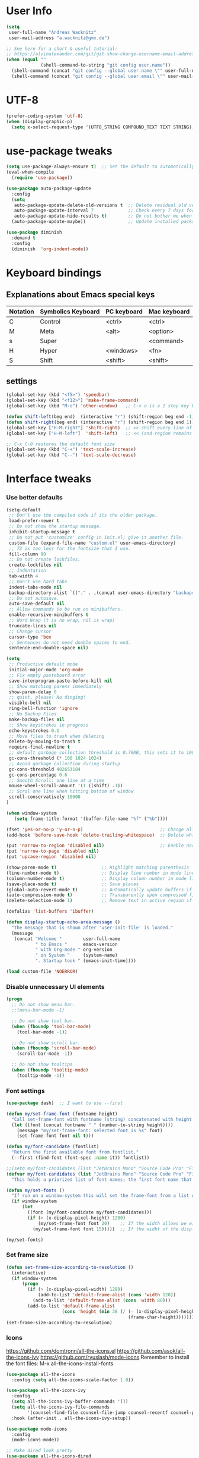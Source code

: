 * User Info
#+BEGIN_SRC emacs-lisp
(setq
 user-full-name "Andreas Wacknitz"
 user-mail-address "a.wacknitz@gmx.de")

;; See here for a short & useful tutorial:
;; https://alvinalexander.com/git/git-show-change-username-email-address
(when (equal ""
             (shell-command-to-string "git config user.name"))
  (shell-command (concat "git config --global user.name \"" user-full-name "\""))
  (shell-command (concat "git config --global user.email \"" user-mail-address "\"")))
#+END_SRC
* UTF-8
#+BEGIN_SRC emacs-lisp
(prefer-coding-system 'utf-8)
(when (display-graphic-p)
  (setq x-select-request-type '(UTF8_STRING COMPOUND_TEXT TEXT STRING)))
#+END_SRC
* use-package tweaks
#+BEGIN_SRC emacs-lisp
(setq use-package-always-ensure t)  ;; Set the default to automatically install packages if they are not availably yet.
(eval-when-compile
  (require 'use-package))

(use-package auto-package-update
  :config
  (setq
   auto-package-update-delete-old-versions t  ;; Delete residual old versions
   auto-package-update-interval 7             ;; Check every 7 days for updates
   auto-package-update-hide-results t)        ;; Do not bother me when updates have taken place
  (auto-package-update-maybe))                ;; Update installed packages at startup if there is an update pending

(use-package diminish
  :demand t
  :config
  (diminish  'org-indent-mode))
#+END_SRC
* Keyboard bindings
** Explanations about Emacs special keys
| Notation | Symbolics Keyboard | PC keyboard | Mac keyboard |
|----------+--------------------+-------------+--------------|
| C        | Control            | <ctrl>      | <ctrl>       |
| M        | Meta               | <alt>       | <option>     |
| s        | Super              |             | <command>    |
| H        | Hyper              | <windows>   | <fn>         |
| S        | Shift              | <shift>     | <shift>      |
** settings
#+BEGIN_SRC emacs-lisp
(global-set-key (kbd "<f5>") 'speedbar)
(global-set-key (kbd "<f12>") 'make-frame-command)
(global-set-key (kbd "M-o") 'other-window)   ;; C-x o is a 2 step key binding. `M-o' is much easier.

(defun shift-left(beg end)  (interactive "r") (shift-region beg end -1))
(defun shift-right(beg end) (interactive "r") (shift-region beg end 1))
(global-set-key ["H-M-right"] 'shift-right)  ;; >> shift every line of region
(global-set-key ["H-M-left"]  'shift-left)   ;; << (and region remains highlighted)

;; C-x C-0 restores the default font size
(global-set-key (kbd "C-+") 'text-scale-increase)
(global-set-key (kbd "C--") 'text-scale-decrease)
#+END_SRC
* Interface tweaks
*** Use better defaults
#+BEGIN_SRC emacs-lisp
(setq-default
 ;; Don't use the compiled code if its the older package.
 load-prefer-newer t
 ;; Do not show the startup message.
 inhibit-startup-message t
 ;; Do not put 'customize' config in init.el; give it another file.
 custom-file (expand-file-name "custom.el" user-emacs-directory)
 ;; 72 is too less for the fontsize that I use.
 fill-column 90
 ;; Do not create lockfiles.
 create-lockfiles nil
 ;; Indentation
 tab-width 4
 ;; Don't use hard tabs
 indent-tabs-mode nil
 backup-directory-alist `(("." . ,(concat user-emacs-directory "backups")))
 ;; Do not autosave.
 auto-save-default nil
 ;; Allow commands to be run on minibuffers.
 enable-recursive-minibuffers t
 ;; Word Wrap (t is no wrap, nil is wrap)
 truncate-lines nil
 ;; Change cursor
 cursor-type 'box
 ;; Sentences do not need double spaces to end.
 sentence-end-double-space nil)

(setq
 ;; Productive default mode
 initial-major-mode 'org-mode
 ;; Fix empty pasteboard error
 save-interprogram-paste-before-kill nil
 ;; Show matching parens immediately
 show-paren-delay 0
 ;; quiet, please! No dinging!
 visible-bell nil
 ring-bell-function 'ignore
 ;; No Backup Files
 make-backup-files nil
 ;; Show keystrokes in progress
 echo-keystrokes 0.1
 ;; Move files to trash when deleting
 delete-by-moving-to-trash t
 require-final-newline t
 ;; default garbage collection threshold is 0.76MB, this sets it to 100 MB
 gc-cons-threshold (* 100 1024 1024)
 ;; Avoid garbage collection during startup
 gc-cons-threshold 402653184
 gc-cons-percentage 0.6
 ;; Smooth Scroll: one line at a time
 mouse-wheel-scroll-amount '(1 ((shift) .1))
 ;; Scrol one line when hitting bottom of window
 scroll-conservatively 10000
)

(when window-system
   (setq frame-title-format '(buffer-file-name "%f" ("%b"))))

(fset 'yes-or-no-p 'y-or-n-p)                             ;; Change all yes/no questions to y/n type
(add-hook 'before-save-hook 'delete-trailing-whitespace)  ;; Delete whitespace just when a file is saved.

(put 'narrow-to-region 'disabled nil)                     ;; Enable narrowing commands.
(put 'narrow-to-page 'disabled nil)
(put 'upcase-region 'disabled nil)

(show-paren-mode t)                 ;; Highlight matching parenthesis
(line-number-mode t)                ;; Display line number in mode line
(column-number-mode t)              ;; Display column number in mode line
(save-place-mode t)                 ;; Save places
(global-auto-revert-mode t)         ;; Automatically update buffers if file content on the disk has changed
(auto-compression-mode t)           ;; Transparently open compressed files
(delete-selection-mode 1)           ;; Remove text in active region if inserting text

(defalias 'list-buffers 'ibuffer)

(defun display-startup-echo-area-message ()
  "The message that is shown after 'user-init-file' is loaded."
  (message
   (concat "Welcome "        user-full-name
           " to Emacs "      emacs-version
           " with Org-mode " org-version
           " on System "     (system-name)
           ". Startup took " (emacs-init-time))))

(load custom-file 'NOERROR)
#+END_SRC
*** Disable unnecessary UI elements
#+BEGIN_SRC emacs-lisp
(progn
  ;; Do not show menu bar.
  ;;(menu-bar-mode -1)

  ;; Do not show tool bar.
  (when (fboundp 'tool-bar-mode)
    (tool-bar-mode -1))

  ;; Do not show scroll bar.
  (when (fboundp 'scroll-bar-mode)
    (scroll-bar-mode -1))

  ;; Do not show tooltips
  (when (fboundp 'tooltip-mode)
    (tooltip-mode -1))
#+END_SRC
*** Font settings
#+BEGIN_SRC emacs-lisp
(use-package dash)  ;; I want to use --first

(defun my/set-frame-font (fontname height)
  "Call set-frame-font with fontname (string) concatenated with height (number)."
  (let ((font (concat fontname " " (number-to-string height))))
    (message "my/set-frame-font: selected font is %s" font)
    (set-frame-font font nil t)))

(defun my/font-candidate (fontlist)
  "Return the first available font from fontlist."
  (--first (find-font (font-spec :name it)) fontlist))

;;(setq my/font-candidates (list "JetBrains Mono" "Source Code Pro" "Fira Code" "Inconsolata" "Courier New"))
(defvar my/font-candidates (list "JetBrains Mono" "Source Code Pro" "Fira Code" "Inconsolata" "Courier New")
  "This holds a priorized list of font names; the first font name that is being found will be used as the frame-font. Make sure that at least one of these fonts is installed on the system.")

(defun my/set-fonts ()
  "If run on a window-system this will set the frame-font from a list of font names taken from my/font-candidated while considerung the display width."
  (if window-system
      (let
        ((font (my/font-candidate my/font-candidates)))
        (if (> (x-display-pixel-height) 1200)
            (my/set-frame-font font 20)    ;; If the width allows we will use a bigger font height.
          (my/set-frame-font font 15)))))  ;; If the widht of the display is too small we will use a mid-size font height.

(my/set-fonts)
#+END_SRC
*** Set frame size
#+BEGIN_SRC emacs-lisp
(defun set-frame-size-according-to-resolution ()
  (interactive)
  (if window-system
      (progn
        (if (> (x-display-pixel-width) 1280)
            (add-to-list 'default-frame-alist (cons 'width 120))
          (add-to-list 'default-frame-alist (cons 'width 80)))
        (add-to-list 'default-frame-alist
                     (cons 'height (min 38 (/ (- (x-display-pixel-height) 320)
                                              (frame-char-height))))))))
(set-frame-size-according-to-resolution)
#+END_SRC
*** Icons
    https://github.com/domtronn/all-the-icons.el
    https://github.com/asok/all-the-icons-ivy
    https://github.com/ryuslash/mode-icons
    Remember to install the font files:
    M-x all-the-icons-install-fonts
#+BEGIN_SRC emacs-lisp
(use-package all-the-icons
  :config (setq all-the-icons-scale-factor 1.0))

(use-package all-the-icons-ivy
  :config
  (setq all-the-icons-ivy-buffer-commands '())
  (setq all-the-icons-ivy-file-commands
        '(counsel-find-file counsel-file-jump counsel-recentf counsel-projectile-find-file counsel-projectile-find-dir))
  :hook (after-init . all-the-icons-ivy-setup))

(use-package mode-icons
  :config
  (mode-icons-mode))

;; Make dired look pretty
(use-package all-the-icons-dired
  :hook (dired-mode . all-the-icons-dired-mode))
#+END_SRC
*** Doom modeline
    https://github.com/seagle0128/doom-modeline
    Beispiel: https://github.com/guidoschmidt/emacs.d/blob/master/config/appearance/modeline.el
#+BEGIN_SRC emacs-lisp
(use-package doom-modeline
  :ensure t
  :config
  ;; Configure doom-modeline variables
  (setq find-file-visit-truename t)
  (setq doom-modeline-buffer-file-name-style 'truncate-upto-project)
  ;; If doom-modeline-icon is set to nil the modeline will have less height but there won't be cool icons.
  (setq doom-modeline-icon nil)
  (setq doom-modeline-lsp t)
  ;; How tall the mode-line should be. It's only respected in GUI.
  ;; If the actual char height is larger, it respects the actual height.
  (setq doom-modeline-height 22)
  ;; How wide the mode-line bar should be. It's only respected in GUI.
  (setq doom-modeline-bar-width 3)
  :hook
  (after-init . doom-modeline-mode))
#+END_SRC
*** pretty - base set of pretty symbols.
#+BEGIN_SRC emacs-lisp
(defvar base-prettify-symbols-alist '(("lambda" . ?λ)))

(defun my-lisp-prettify-symbols-hook ()
  "Set pretty symbols for lisp modes."
  (setq prettify-symbols-alist base-prettify-symbols-alist))

(defun my-python-prettify-symbols-hook ()
  "Set pretty symbols for python."
  (setq prettify-symbols-alist base-prettify-symbols-alist))

(defun my-js-prettify-symbols-hook ()
  "Set pretty symbols for JavaScript."
  (setq prettify-symbols-alist
        (append '(("function" . ?ƒ)) base-prettify-symbols-alist)))

(defun my-prettify-symbols-hook ()
  "Set pretty symbols for non-lisp programming modes."
  (setq prettify-symbols-alist
        (append '(("==" . ?≡)
                  ("!=" . ?≠)
                  ("<=" . ?≤)
                  (">=" . ?≥)
                  ("<-" . ?←)
                  ("->" . ?→)
                  ("<=" . ?⇐)
                  ("=>" . ?⇒))
                base-prettify-symbols-alist)))

;; Hook 'em up.
(add-hook 'emacs-lisp-mode-hook 'my-lisp-prettify-symbols-hook)
(add-hook 'web-mode-hook 'my-prettify-symbols-hook)
(add-hook 'js-mode-hook 'my-js-prettify-symbols-hook)
(add-hook 'python-mode-hook 'my-python-prettify-symbols-hook)
(add-hook 'prog-mode-hook 'my-prettify-symbols-hook)
#+END_SRC
*** rainbow-delimiters - parenthesis change color depending on depth
#+BEGIN_SRC emacs-lisp
(use-package rainbow-delimiters
  :defer t
  :init (add-hook 'prog-mode-hook 'rainbow-delimiters-mode))
#+END_SRC
*** rainbox-blocks - understand Clojure/Lisp code at a glance using block highlighting.
#+BEGIN_SRC emacs-lisp
(use-package rainbow-blocks
  :defer t
  :init (add-hook 'clojure-mode-hook 'rainbow-blocks-mode))
#+END_SRC
*** highlight-symbol
    Quickly highlight a symbol throughout the buffer and cycle through its locations.
#+BEGIN_SRC emacs-lisp
(use-package highlight-symbol
  :config
  (add-hook 'prog-mode-hook 'highlight-symbol-mode)
  (set-face-background 'highlight-symbol-face "#a45bad")
  (setq highlight-symbol-idle-delay 0.5)
  :bind (("M-n" . highlight-symbol-next)
         ("M-p" . highlight-symbol-prev)))
#+END_SRC
*** Parenthesis
#+BEGIN_SRC emacs-lisp
;; Automatic parenthesis
(use-package smartparens
  :diminish
  smartparens-mode
  :commands
  smartparens-strict-mode
  smartparens-mode
  sp-restrict-to-pairs-interactive
  sp-local-pair
  :config
  (require 'smartparens-config)
  (sp-use-smartparens-bindings)
  (sp-pair "(" ")" :wrap "C-(")
  (sp-pair "[" "]" :wrap "s-[")
  (sp-pair "{" "}" :wrap "C-{")
  (bind-key "s-<backspace>" 'sp-backward-kill-sexp smartparens-mode-map)
  (bind-key "s-<delete>" 'sp-kill-sexp smartparens-mode-map)
  (bind-key "s-<backspace>" 'sp-backward-kill-sexp smartparens-mode-map)
  (bind-key "s-<home>" 'sp-beginning-of-sexp smartparens-mode-map)
  (bind-key "s-<end>" 'sp-end-of-sexp smartparens-mode-map)
  (bind-key "s-<up>" 'sp-beginning-of-previous-sexp smartparens-mode-map)
  (bind-key "s-<down>" 'sp-next-sexp smartparens-mode-map)
  (bind-key "s-<left>" 'sp-backward-up-sexp smartparens-mode-map)
  (bind-key "s-<right>" 'sp-down-sexp smartparens-mode-map)
  :bind
  ("C-x j" . smartparens-mode))
#+END_SRC
*** OpenWith
#+BEGIN_SRC emacs-lisp
  (when (require 'openwith nil 'noerror)
    (setq openwith-associations
          (list
           (list (openwith-make-extension-regexp
                  '("mpg" "mpeg" "mp3" "mp4"
                    "avi" "wmv" "wav" "mov" "flv"
                    "ogm" "ogg" "mkv"))
                 "vlc"
                 '(file))
           (list (openwith-make-extension-regexp
                  '("xbm" "pbm" "pgm" "ppm" "pnm"
                    "png" "gif" "bmp" "tif" "jpeg" "jpg"))
                 "xee"
                 '(file))
           (list (openwith-make-extension-regexp
                  '("doc" "xls" "ppt" "odt" "ods" "odg" "odp"))
                 "libreoffice"
                 '(file))
           (list (openwith-make-extension-regexp
                  '("html"))
                 "firefox"
                 '(file))
           '("\\.lyx" "lyx" (file))
           '("\\.chm" "kchmviewer" (file))
           (list (openwith-make-extension-regexp
                  '("pdf" "ps" "ps.gz" "dvi"))
                 "emacs"
                 '(file))))
    (openwith-mode 1))
#+END_SRC
*** Highlight line on point
    #+BEGIN_SRC emacs-lisp
(global-hl-line-mode t))
    #+END_SRC
*** Wave light near the cursor
#+BEGIN_SRC emacs-lisp
(use-package beacon
  :diminish
  :config (setq beacon-color "#666600")
  :hook   ((org-mode text-mode) . beacon-mode))
#+END_SRC
*** Dimming unused Windows
#+BEGIN_SRC emacs-lisp
(use-package dimmer
  :config (dimmer-mode))
#+END_SRC
* Theming
*** material-theme
##+BEGIN_SRC emacs-lisp
(use-package material-theme
  :config (load-theme 'material t))
##+END_SRC
*** doom-themes
##+BEGIN_SRC emacs-lisp
(use-package doom-themes
  :config  (load-theme 'doom-dark+ t))
##+END_SRC
*** VSCode Dark
    https://github.com/ianpan870102/vscode-dark-emacs-theme
##+BEGIN_SRC emacs-lisp
(add-to-list 'custom-theme-load-path "~/.emacs.d/themes/")
;; or
;;(add-to-list 'custom-theme-load-path "~/.config/emacs/themes/")
(load-theme 'vscode-dark t)
##+END_SRC
*** VSCode Dark+
#+BEGIN_SRC emacs-lisp
(use-package vscode-dark-plus-theme
  :config
  (load-theme 'vscode-dark-plus t))
#+END_SRC
*** Twilight
    https://github.com/ianpan870102/twilight-emacs-theme
##+BEGIN_SRC emacs-lisp
(add-to-list 'custom-theme-load-path "~/.emacs.d/themes/")
(load-theme 'twilight t)
##+END_SRC
* General
*** winner-mode
    Alternative: https://github.com/wasamasa/eyebrowse
#+BEGIN_SRC emacs-lisp
(when (fboundp 'winner-mode)
  (winner-mode 1))
#+END_SRC
*** uniquify
uniquify overrides Emacs’ default mechanism for making buffer names unique (using suffixes like <2>, <3> etc.)
with a more sensible behaviour which use parts of the file names to make the buffer names distinguishable.

For instance, buffers visiting “/u/mernst/tmp/Makefile" and "/usr/projects/zaphod/Makefile” would be named
“Makefile|tmp” and “Makefile|zaphod”, respectively (instead of “Makefile” and “Makefile<2>”).
Other buffer name styles are also available.

uniquify is distributed with GnuEmacs.
#+BEGIN_SRC emacs-lisp
(use-package uniquify-files)
#+END_SRC
*** recentf
Recentf is a minor mode that builds a list of recently opened files. This list is is automatically saved
across sessions on exiting Emacs - you can then access this list through a command or the menu.
#+BEGIN_SRC emacs-lisp
(use-package recentf
  :config
  (setq recentf-max-saved-items 25
        recentf-max-menu-items 25
        recentf-save-file (concat user-emacs-directory ".recentf"))
  (recentf-mode t)
  :init
  (global-set-key (kbd "C-x C-r") 'recentf-open-files)
  )
#+END_SRC
*** Which Key
    Prompt the next possible key bindings after a short wait.
#+BEGIN_SRC emacs-lisp
(use-package which-key
  :diminish
  :config
  (which-key-mode t))
#+END_SRC
*** undo tree
    Allow tree-semantics for undo operations.
    Execute (undo-tree-visualize) then navigate along the tree to witness
    changes being made to your file live!
#+BEGIN_SRC emacs-lisp
(use-package undo-tree
  :diminish                       ;; Don't show an icon in the modeline
  :config
  ;; Always have it on:
  (global-undo-tree-mode)
  ;; Each node in the undo tree should have a timestamp:
  (setq undo-tree-visualizer-timestamps t)
  ;; Show a diff window displaying changes between undo nodes:
  (setq undo-tree-visualizer-diff t))
#+END_SRC
*** esup
    Emacs Start Up Profiler (esup) benchmarks Emacs startup time without leaving Emacs.
    https://github.com/jschaf/esup
#+BEGIN_SRC emacs-lisp
(use-package esup)
#+END_SRC
*** Dashboard
    https://github.com/emacs-dashboard/emacs-dashboard
#+BEGIN_SRC emacs-lisp
(use-package dashboard
  :config
  (dashboard-setup-startup-hook)
  :init
  (setq dashboard-banner-logo-title "Welcome to Emacs Dashboard")
  ;; Set the banner
  (setq dashboard-startup-banner 'logo))
;; Value can be
;; 'official which displays the official emacs logo
;; 'logo which displays an alternative emacs logo
;; 1, 2 or 3 which displays one of the text banners
;; "path/to/your/image.png" which displays whatever image you would prefer

;; Content is not centered by default. To center, set
;;(setq dashboard-center-content t)

;; To disable shortcut "jump" indicators for each section, set
;;(setq dashboard-show-shortcuts nil)
#+END_SRC
*** Tramp
TRAMP is a package providing an abstraction layer that can be used for accessing remote files on different machines.
I say "abstraction layer" because it's not just a simple library for reading and writing files,
it hooks into Emacs at a low enough level that other packages need not be aware of it in order to use it.

TRAMP stands for Transparent Remote (file) Access, Multiple Protocol
#+BEGIN_SRC emacs-lisp
(use-package tramp
  :defer 5
  :config
  (with-eval-after-load 'tramp-cache
    (setq tramp-persistency-file-name "~/.emacs.d/tramp"))
  (setq
   tramp-default-user-alist '(("\\`su\\(do\\)?\\'" nil "root"))
   tramp-adb-program "adb"
   ;; Default connection method for TRAMP - remote files plugin
   tramp-default-method "ssh"
   ;; use the settings in ~/.ssh/config instead of Tramp's
   tramp-use-ssh-controlmaster-options nil
   ;; don't generate backups for remote files opened as root (security hazzard)
   backup-enable-predicate
   (lambda (name)
     (and (normal-backup-enable-predicate name)
          (not (let ((method (file-remote-p name 'method)))
                 (when (stringp method)
                   (member method '("su" "sudo")))))))))
#+END_SRC
*** Paradox Package Manager
    https://github.com/Malabarba/paradox
#+BEGIN_SRC emacs-lisp
(use-package paradox
  :config
  (setq paradox-execute-asynchronously t)
  (setq paradox-automatically-star t)
  (paradox-enable))
#+END_SRC
*** hideshow
#+BEGIN_SRC emacs-lisp
(use-package hideshow
  :hook ((prog-mode . hs-minor-mode)))

(defun toggle-fold ()
  (interactive)
  (save-excursion
    (end-of-line)
    (hs-toggle-hiding)))
#+END_SRC
*** Ivy, Counsel, Swiper and Avy
    https://github.com/abo-abo/swiper
    Ivy, a generic completion mechanism for Emacs.
    Counsel, a collection of Ivy-enhanced versions of common Emacs commands.
    Swiper, an Ivy-enhanced alternative to isearch.
#+BEGIN_SRC emacs-lisp
(use-package ivy)

(use-package swiper
  :diminish
  :bind
  (("C-r" . swiper)
   ("C-c C-r" . ivy-resume)
   ("C-c h m" . woman)
   ("C-x b" . ivy-switch-buffer)
   ("C-c u" . swiper-all))
  :config
  (ivy-mode 1)
  (setq ivy-use-virtual-buffers t))

(use-package counsel
  :diminish
  :commands (counsel-mode)
  :bind
  (("C-s" . counsel-grep-or-swiper)
   ("M-x" . counsel-M-x)
   ("C-x C-f" . counsel-find-file)
   ("C-h f" . counsel-describe-function)
   ("C-h v" . counsel-describe-variable)
   ("C-h i" . counsel-info-lookup-symbol)
   ("C-h l" . counsel-find-library)
   ("C-h u" . counsel-unicode-char)
   ("C-c k" . counsel-ag)
   ("C-x l" . counsel-locate)
   ("C-c g" . counsel-git)
   ("C-c j" . counsel-git-grep)
   ("C-c h i" . counsel-imenu)
   ("C-S-o" . 'counsel-rhythmbox)
   ("C-x p" . counsel-list-processes))
  :init (counsel-mode 1)
  :config
  ;; set action options during execution of counsel-find-file
  ;; replace "frame" with window to open in new window
  (ivy-set-actions
   'counsel-find-file
   '(
     ("j" find-file-other-window "other")
     ("b" counsel-find-file-cd-bookmark-action "cd bookmark")
     ("x" counsel-find-file-extern "open externally")
     ("d" delete-file "delete")
     ("r" counsel-find-file-as-root "open as root") ))

  ;; set actions when running C-x b
  ;; replace "frame" with window to open in new window
  (ivy-set-actions
   'ivy-switch-buffer
   '(
     ("j" switch-to-buffer-other-frame "other frame")
     ("k" kill-buffer "kill")
     ("r" ivy--rename-buffer-action "rename")))

  (ivy-set-actions
   'counsel-git-grep
   '(
     ("j" find-file-other-window "other") )))

(use-package avy
  :config
  (avy-setup-default)
  :bind ("M-s" . avy-goto-char))

(use-package ivy-hydra)
(use-package ivy-xref
  :init (setq xref-show-xrefs-function #'ivy-xref-show-xrefs))

;; (use-package ivy-posframe
;;   :after ivy
;;   :diminish
;;   :config
;;   (setq ivy-posframe-display-functions-alist '((t . ivy-posframe-display-at-frame-top-center))
;;         ivy-posframe-height-alist '((t . 20))
;;         ivy-posframe-parameters '((internal-border-width . 10)))
;;   (setq ivy-posframe-width 70)
;;   (ivy-posframe-mode +1))

(use-package ivy-rich
  :preface
  (defun ivy-rich-switch-buffer-icon (candidate)
    (with-current-buffer
        (get-buffer candidate)
      (all-the-icons-icon-for-mode major-mode)))
  :init
  (setq ivy-rich-display-transformers-list ; max column width sum = (ivy-poframe-width - 1)
        '(ivy-switch-buffer
          (:columns
           ((ivy-rich-switch-buffer-icon (:width 2))
            (ivy-rich-candidate (:width 35))
            (ivy-rich-switch-buffer-project (:width 15 :face success))
            (ivy-rich-switch-buffer-major-mode (:width 13 :face warning)))
           :predicate
           #'(lambda (cand) (get-buffer cand)))
          counsel-M-x
          (:columns
           ((counsel-M-x-transformer (:width 35))
            (ivy-rich-counsel-function-docstring (:width 34 :face font-lock-doc-face))))
          counsel-describe-function
          (:columns
           ((counsel-describe-function-transformer (:width 35))
            (ivy-rich-counsel-function-docstring (:width 34 :face font-lock-doc-face))))
          counsel-describe-variable
          (:columns
           ((counsel-describe-variable-transformer (:width 35))
            (ivy-rich-counsel-variable-docstring (:width 34 :face font-lock-doc-face))))
          package-install
          (:columns
           ((ivy-rich-candidate (:width 25))
            (ivy-rich-package-version (:width 12 :face font-lock-comment-face))
            (ivy-rich-package-archive-summary (:width 7 :face font-lock-builtin-face))
            (ivy-rich-package-install-summary (:width 23 :face font-lock-doc-face))))))
  :config
  (ivy-rich-mode +1)
  (setcdr (assq t ivy-format-functions-alist) #'ivy-format-function-line))
#+END_SRC
*** Company - a text completion framework for Emacs. The name stands for "complete anything"
    http://company-mode.github.io
#+BEGIN_SRC emacs-lisp
(use-package company
  :diminish
  :defer 2
  :bind ("C-<tab>" . company-complete)
  :config (global-company-mode t))
#+END_SRC
*** Projectile - easy project management and navigation
    https://github.com/bbatsov/projectile

    The concept of a project is pretty basic - just a folder containing special file.
    Currently git, mercurial, darcs and bazaar repos are considered projects by default.
    So are lein, maven, sbt, scons, rebar and bundler projects.
    If you want to mark a folder manually as a project just create an empty .projectile file in it.
    Some of Projectile's features:

    jump to a file in project
    jump to files at point in project
    jump to a directory in project
    jump to a file in a directory
    jump to a project buffer
    jump to a test in project
    toggle between files with same names but different extensions (e.g. .h <-> .c/.cpp, Gemfile <-> Gemfile.lock)
    toggle between code and its test (e.g. main.service.js <-> main.service.spec.js)
    jump to recently visited files in the project
    switch between projects you have worked on
    kill all project buffers
    replace in project
    multi-occur in project buffers
    grep in project
    regenerate project etags or gtags (requires ggtags).
    visit project in dired
    run make in a project with a single key chord
    check for dirty repositories
    toggle read-only mode for the entire project
#+BEGIN_SRC emacs-lisp
(use-package projectile
  :commands (projectile-mode)
  :demand
  :init
  (setq
   projectile-use-git-grep t
   projectile-require-project-root nil
   projectile-completion-system 'ivy
   projectile-sort-order 'recentf
   projectile-indexing-method 'hybrid)
  :bind
  (("s-f" . projectile-find-file)
   ("s-F" . projectile-grep)))

(use-package counsel-projectile
  :commands (counsel-projectile-mode)
  :init
  (projectile-mode +1)
  (counsel-projectile-mode))
#+END_SRC
*** Markdown
#+BEGIN_SRC emacs-lisp
(use-package markdown-mode
  :commands (markdown-mode gfm-mode)
  :mode
  (("README\\.md\\'" . gfm-mode)
   ("\\.md\\'"       . markdown-mode)
   ("\\.markdown\\'" . markdown-mode))
  :init
  (if (eq system-type 'usg-unix-v)
      (setq markdown-command "markdown_py")
    (setq markdown-command "multimarkdown"))
  :bind
  (("<f9>" . markdown-preview)))
#+END_SRC
*** conf-mode - UNIX config files
#+BEGIN_SRC emacs-lisp
(use-package conf-mode)
#+END_SRC
*** arrayify
    Turn strings on newlines into a QUOTEd, comma-separated one-liner:
  josh
  sam
  jed
  C.J.
  toby
=>
  "josh", "jed", "sam", "C.J.", "toby"
#+BEGIN_SRC emacs-lisp
(defun arrayify (start end quote)
  (interactive "r\nMQuote: ")
  (let ((insertion
         (mapconcat
          (lambda (x) (format "%s%s%s" quote x quote))
          (split-string (buffer-substring start end)) ", ")))
    (delete-region start end)
    (insert insertion)))
#+END_SRC
* OS dependent settings and packages
  https://github.com/Alexander-Miller/treemacs
  https://github.com/emacs-lsp/lsp-treemacs
  https://github.com/jaypei/emacs-neotree
#+BEGIN_SRC emacs-lisp
(defun my/load-treemacs ()
  (use-package treemacs
    :defer t
    :init
    (with-eval-after-load 'winum
      (define-key winum-keymap (kbd "M-´") #'treemacs-select-window))
    :config
    (progn
      (setq
       treemacs-collapse-dirs (if (executable-find "python") 3 0)
       treemacs-deferred-git-apply-delay   0.5
       treemacs-display-in-side-window     t
       treemacs-file-event-delay           5000
       treemacs-file-follow-delay          0.2
       treemacs-follow-after-init          t
       treemacs-recenter-distance          0.1
       treemacs-git-command-pipe           ""
       treemacs-goto-tag-strategy          'refetch-index
       treemacs-indentation                2
       treemacs-indentation-string         " "
       treemacs-is-never-other-window      nil
       treemacs-max-git-entries            5000
       treemacs-no-png-images              nil
       treemacs-no-delete-other-windows    t
       treemacs-project-follow-cleanup     nil
       treemacs-persist-file               (expand-file-name ".cache/treemacs-persist" user-emacs-directory)
       treemacs-recenter-after-file-follow nil
       treemacs-recenter-after-tag-follow  nil
       treemacs-show-cursor                nil
       treemacs-show-hidden-files          t
       treemacs-silent-filewatch           nil
       treemacs-silent-refresh             nil
       treemacs-sorting                    'alphabetic-desc
       treemacs-space-between-root-nodes   t
       treemacs-tag-follow-cleanup         t
       treemacs-tag-follow-delay           1.5
       treemacs-width                      35)
      (treemacs-follow-mode t)
      (treemacs-filewatch-mode t)
      (treemacs-fringe-indicator-mode t)
      (pcase (cons (not (null (executable-find "git")))
                   (not (null (executable-find "python3"))))
        (`(t . t)
         (treemacs-git-mode 'deferred))
        (`(t . _)
         (treemacs-git-mode 'simple))))
    :bind
    (:map global-map
          ("M-0"       . treemacs-select-window)
          ("C-x t 1"   . treemacs-delete-other-windows)
          ("<f8>"      . treemacs)
          ("C-x t B"   . treemacs-bookmark)
          ("C-x t C-t" . treemacs-find-file)
          ("C-x t M-t" . treemacs-find-tag)))

  (use-package treemacs-projectile
    :after treemacs projectile)

  (use-package treemacs-icons-dired
    :after treemacs dired
    :config (treemacs-icons-dired-mode))

  (use-package treemacs-magit
    :after treemacs magit)

;;  (use-package lsp-treemacs
;;    :after treemacs
;;    :config
;;    (lsp-metals-treeview-enable t)
;;    (setq lsp-metals-treeview-show-when-views-received t))
)

(defun my/load-neotree ()
  (use-package neotree
    :config
    (setq
     neo-window-width 32
     neo-create-file-auto-open t
     neo-banner-message nil
     neo-show-updir-line t
     neo-window-fixed-size nil
     neo-vc-integration nil
     neo-mode-line-type 'neotree
     neo-smart-open t
     neo-show-hidden-files t
     neo-mode-line-type 'none
     neo-auto-indent-point t
     neo-theme (if (display-graphic-p) 'icons 'arrow)
     neo-hidden-regexp-list '("venv" "\\.pyc$" "~$" "\\.git" "__pycache__" ".DS_Store"))
    (global-set-key [f8] 'neotree-toggle)))

(cond
 ((string-equal system-type "usg-unix-v") ; UNIX System V
  (progn
    (setq-default tide-tsserver-executable "/export/home/andreas/npm/bin/tsserver")
    ;; We have a problem with graphics in OpenIndiana, thus we use the simpler neotree for it.
    ;; Remember: Keyboard settings (e.g. setting Windows key etc are done in the control center.
    ;; I have mapped both Windows keys to hyper (super is not available in Mate 1.22).
    (my/load-neotree)))

 ((string-equal system-type "gnu/linux")
  (progn
    (setq-default tide-tsserver-executable "/home/andreas/npm/bin/tsserver")
    ;; treemacs is also not working for Debian Stretch (emacs-25.1.1).
    (my/load-neotree)))

 ((string-equal system-type "darwin")
  (progn
    (setq-default tide-tsserver-executable "/Users/andreas/npm/bin/tsserver")
    (setq
     ;; I am mapping the command key to hyper in order to be able to have it the same on all operating systems.
     mac-command-modifier 'hyper   ; make cmd key do Hyper (similar to Windows key on PC keyboard)
     mac-option-modifier  'meta    ; make opt key do Meta
     mac-control-modifier 'control ; make Control key do Control
     ns-function-modifier 'super   ; make Fn key do Super
     mac-right-option-modifier nil); let right option undefined in order to let AltGr work {[]}\@~|²³
    (global-set-key (kbd "<home>") 'beginning-of-line)
    (global-set-key (kbd "C-<home>") 'beginning-of-buffer)
    (global-set-key (kbd "<end>") 'end-of-line)
    (global-set-key (kbd "C-<end>") 'end-of-buffer)
    (my/load-treemacs)))

 ((string-equal system-type "windows-nt") ; Microsoft Windows
  (progn
    (setq-default tide-tsserver-executable "c:/Users/andreas/AppData/Roaming/npm/bin/tsserver")
    (setq
     ;; I am mapping the Windows key to hyper in order to have it the same on all operating systems.
     w32-pass-lwindow-to-system nil
     w32-lwindow-modifier 'hyper    ; Left Windows key
     w32-pass-rwindow-to-system nil
     w32-rwindow-modifier 'hyper    ; Right Windows key
     w32-pass-apps-to-system nil
     w32-apps-modifier 'super)      ; Menu/App key (this is an additional key on my Cherry MX Board 3.0 located left next to the right control key)
    ;; setting ‘w32-lwindow-modifier’ to ‘super’ and then calling ‘(w32-register-hot-key [s-])’ grabs all combinations of the left Windows key to Emacs
    (w32-register-hot-key [H-])     ; Let Emacs handle hyper (Windows keys)
    (my/load-treemacs)))

 (use-package exec-path-from-shell
   :config (when (memq window-system '(mac ns x))
             (exec-path-from-shell-initialize))))
#+END_SRC
* Development
*** General Packages
    highlight-indent-guides highlights indentation levels via font-lock.
    https://github.com/DarthFennec/highlight-indent-guides

    highlight-symbol: automatic and manual symbol highlighting for Emacs.
    https://github.com/nschum/highlight-symbol.el

    highlight-numbers is an Emacs minor mode that highlights numeric literals in source code.
    https://github.com/Fanael/highlight-numbers

    Highlight escape sequences in Emacs
    https://github.com/dgutov/highlight-escape-sequences
#+BEGIN_SRC emacs-lisp
(use-package highlight-indent-guides
  :hook (prog-mode . highlight-indent-guides-mode)
  :diminish
  :config
  (setq
   highlight-indent-guides-method 'character
   highlight-indent-guides-character 9615  ;; left-align vertical bar
   highlight-indent-guides-auto-character-face-perc 20))

(use-package highlight-symbol
  :diminish
  :hook (prog-mode . highlight-symbol-mode)
  :config (setq highlight-symbol-idle-delay 0.3))

(use-package highlight-numbers
  :hook (prog-mode . highlight-numbers-mode))

(use-package highlight-operators
  :hook (prog-mode . highlight-operators-mode))

(use-package highlight-escape-sequences
  :hook (prog-mode . hes-mode))
#+END_SRC
*** flycheck - syntax checker
#+BEGIN_SRC emacs-lisp
(use-package flycheck
  :init
  (progn
    (define-fringe-bitmap 'my-flycheck-fringe-indicator
      (vector #b00000000
              #b00000000
              #b00000000
              #b00000000
              #b00000000
              #b00000000
              #b00000000
              #b00011100
              #b00111110
              #b00111110
              #b00111110
              #b00011100
              #b00000000
              #b00000000
              #b00000000
              #b00000000
              #b00000000))

    (flycheck-define-error-level 'error
      :severity 2
      :overlay-category 'flycheck-error-overlay
      :fringe-bitmap 'my-flycheck-fringe-indicator
      :fringe-face 'flycheck-fringe-error)

    (flycheck-define-error-level 'warning
      :severity 1
      :overlay-category 'flycheck-warning-overlay
      :fringe-bitmap 'my-flycheck-fringe-indicator
      :fringe-face 'flycheck-fringe-warning)

    (flycheck-define-error-level 'info
      :severity 0
      :overlay-category 'flycheck-info-overlay
      :fringe-bitmap 'my-flycheck-fringe-indicator
      :fringe-face 'flycheck-fringe-info)))
#+END_SRC
*** magit, forge (formerly magithub) and diff-hl
    https://magit.vc/
    https://github.com/magit/forge
#+BEGIN_SRC emacs-lisp
(use-package magit
  :bind ("C-x g" . magit-status))

(use-package forge
  :after magit)

(defun my/magit-check-file-and-popup ()
  "If the file is version controlled with git
    and has uncommitted changes, open the magit status popup."
  (let ((file (buffer-file-name)))
    (when (and file (magit-anything-modified-p t file))
      (message "This file has uncommited changes!")
      (when nil) ;; Became annyoying after some time.
      (split-window-below)
      (other-window 1)
      (magit-status))))

;; I usually have local variables, so I want the message to show
;; after the locals have been loaded.
(add-hook 'find-file-hook
          '(lambda ()
             (add-hook 'hack-local-variables-hook 'my/magit-check-file-and-popup)))

;; Emacs package for highlighting uncommitted changes
(use-package diff-hl
  :custom-face
  (diff-hl-insert ((t (:foreground "#55bb55" :background nil))))
  (diff-hl-delete ((t (:foreground "#ff6666" :background nil))))
  (diff-hl-change ((t (:foreground "#99bbdd" :background nil))))
  :config
  (global-diff-hl-mode +1)
  (diff-hl-flydiff-mode +1)
  (add-hook 'magit-post-refresh-hook #'diff-hl-magit-post-refresh t))
#+END_SRC
*** git-gutter and git-timemachine
    git-gutter: Shows modified lines.  https://github.com/syohex/emacs-git-gutter
    git-timemachine: Go through git history in a file.  https://github.com/emacsmirror/git-timemachine
#+BEGIN_SRC emacs-lisp
(use-package git-gutter
  :config
  (global-git-gutter-mode t)
  (setq git-gutter:modified-sign "|")
  (set-face-foreground 'git-gutter:modified "grey")
  (set-face-foreground 'git-gutter:added "green")
  (set-face-foreground 'git-gutter:deleted "red")
  :bind (("C-x C-g" . git-gutter))
  :diminish nil)

(use-package git-timemachine)
#+END_SRC
*** JavaScript
    For indium remember to install the npm package: npm install -g indium
    https://github.com/NicolasPetton/Indium
    https://indium.readthedocs.io/en/latest/index.html
#+BEGIN_SRC emacs-lisp
(use-package js2-mode
  :mode ("\\.js\\'")
  :interpreter "node")

(use-package prettier-js
  :defer t)

(use-package indium)
#+END_SRC
*** Typescript
**** Typescript-Mode
    https://github.com/emacs-typescript/typescript.el
#+BEGIN_SRC emacs-lisp
(use-package typescript-mode)
(require 'ansi-color)
(defun colorize-compilation-buffer ()
  (ansi-color-apply-on-region compilation-filter-start (point-max)))
(add-hook 'compilation-filter-hook 'colorize-compilation-buffer)
#+END_SRC
**** tide
    tide https://github.com/ananthakumaran/tide
    tide can be configured in a file named tsfmt.json like:
    {
    "indentSize": 4,
    "tabSize": 4,
    "insertSpaceAfterOpeningAndBeforeClosingTemplateStringBraces": false,
    "placeOpenBraceOnNewLineForFunctions": false,
    "placeOpenBraceOnNewLineForControlBlocks": false
    }
##+BEGIN_SRC emacs-lisp
(use-package tide)
(defun setup-tide-mode ()
  (interactive)
  (tide-setup)
  (flycheck-mode +1)
  (setq flycheck-check-syntax-automatically '(save mode-enabled))
  (eldoc-mode +1)
  (tide-hl-identifier-mode +1)
  ;; company is an optional dependency. You have to
  ;; install it separately via package-install
  ;; `M-x package-install [ret] company`
  (company-mode +1))

(setq company-tooltip-align-annotations t)             ;; aligns annotation to the right hand side
(add-hook 'before-save-hook 'tide-format-before-save)  ;; formats the buffer before saving
(add-hook 'typescript-mode-hook #'setup-tide-mode)

;;(use-package tide)
;;   :after (typescript-mode company flycheck)
;;   :hook ((typescript-mode . tide-setup)
;;          (typescript-mode . tide-hl-identifier-mode)
;;          (before-save . tide-format-before-save))        ;; formats the buffer before saving
;;   :init
;;   (setq company-tooltip-align-annotations t)             ;; aligns annotation to the right hand side
;;   :config
;;   (setq tide-format-options '(:insertSpaceAfterFunctionKeywordForAnonymousFunctions t :placeOpenBraceOnNewLineForFunctions nil)))
##+End_SRC
*** cmake-mode
#+BEGIN_SRC emacs-lisp
(use-package cmake-mode
  :mode "CMakeLists\\.txt\\'")
#+END_SRC
*** yaml-mode
#+BEGIN_SRC emacs-lisp
(use-package yaml-mode
  :mode "\\.ya?ml$")
#+END_SRC
*** elisp-format - EMACS Lisp files
##+BEGIN_SRC emacs-lisp
  (use-package elisp-format)
##+END_SRC
*** Parinfer
    https://github.com/shaunlebron/parinfer
    parinfer-extensions:
| Extension     | Function                                                                          |
|---------------+-----------------------------------------------------------------------------------|
| defaults      | Should be enabled, basic compatibility                                            |
| pretty-parens | Use dim style for Indent Mode, rainbow delimiters for Paren Mode                  |
| smart-yank    | Yank will preserve indentation in Indent Mode, will preserve parens in Paren Mode |
| smart-tab     | C-f & C-b on empty line will goto next/previous import indentation.               |
| paredit       | Introduce some paredit commands from paredit-mode.                                |
| lispy         | Integration with Lispy.                                                           |
| evil          | Integration with Evil.                                                            |
| one           | Experimental on fuzz Indent Mode and Paren Mode. Not recommanded.                 |

auto switch to Indent Mode whenever parens are balance in Paren Mode
#+BEGIN_SRC emacs-lisp
(use-package parinfer
  :ensure
  :bind
  ("C-," . parinfer-toggle-mode)
  :init
  (progn
    (setq parinfer-extensions
          '(defaults       ; should be included.
             paredit        ; Introduce some paredit commands.
             smart-tab      ; C-b & C-f jump positions and smart shift with tab & S-tab.
             smart-yank))   ; Yank behavior depend on mode.
    (add-hook 'clojure-mode-hook #'parinfer-mode)
    (add-hook 'emacs-lisp-mode-hook #'parinfer-mode)
    (add-hook 'common-lisp-mode-hook #'parinfer-mode)
    (add-hook 'scheme-mode-hook #'parinfer-mode)
    (add-hook 'lisp-mode-hook #'parinfer-mode)))

(use-package paredit
  :bind ("M-^" . paredit-delete-indentation)
  :bind ("C-^" . paredit-remove-newlines)
  :init
  (add-hook 'clojure-mode-hook 'paredit-mode)
  (add-hook 'emacs-lisp-mode-hook       'paredit-mode)
  (add-hook 'eval-expression-minibuffer-setup-hook 'paredit-mode)
  (add-hook 'ielm-mode-hook             'paredit-mode)
  (add-hook 'lisp-mode-hook             'paredit-mode)
  (add-hook 'lisp-interaction-mode-hook 'paredit-mode)
  (add-hook 'scheme-mode-hook           'paredit-mode))
#+END_SRC
*** SLIME - superior Lisp Interaction Mode for Emacs
    https://github.com/slime/slime
#+BEGIN_SRC emacs-lisp
(use-package slime
  :init
  ;; Set your lisp system and, optionally, some contribs
  (setq
   inferior-lisp-program "/usr/bin/sbcl"
   slime-contribs '(slime-fancy)))
#+END_SRC
*** docker
#+BEGIN_SRC emacs-lisp
(use-package docker
  :commands docker-mode
  :bind ("C-c d" . docker))

(use-package dockerfile-mode
  :mode "Dockerfile.*\\'")
#+END_SRC
*** Prolog
#+BEGIN_SRC emacs-lisp
(use-package prolog
  :load-path "~/code/emacs/prolog"
  :mode ("\\.pl\\'" . prolog-mode)
  :config
  (setq-default prolog-system 'swi)
  (setq prolog-system 'swi))
#+END_SRC
*** Python packages
    Possible enhancements:
    elpy - Emacs Python Development Environment (https://github.com/jorgenschaefer/elpy)
    jedi - Python auto-completion for Emacs (https://github.com/tkf/emacs-jedi)
#+BEGIN_SRC emacs-lisp
;; Python Mode
;; Install: pip install pyflakes autopep8
(use-package python
  :ensure nil
  :hook (inferior-python-mode . (lambda ()
                                  (process-query-on-exit-flag
                                   (get-process "Python"))))
  :init
  ;; Disable readline based native completion
  (setq python-shell-completion-native-enable nil)
  :config
  ;; Default to Python 3. Prefer the versioned Python binaries since some
  ;; systems stupidly make the unversioned one point at Python 2.
  (when (and (executable-find "python3")
             (string= python-shell-interpreter "python"))
    (setq python-shell-interpreter "python3"))
  ;; Env vars
  (with-eval-after-load 'exec-path-from-shell
    (exec-path-from-shell-copy-env "PYTHONPATH"))
  ;; Live Coding in Python
  (use-package live-py-mode))
#+END_SRC
*** eglot
    [[https://github.com/joaotavora/eglot][eglot project page on GitHub]]
#+BEGIN_SRC emacs-lisp
  (use-package eglot
    :hook (prog-mode . eglot-ensure))
#+END_SRC
*** LSP
    eglot is working better for me, thus I don't use LSP:
##+BEGIN_SRC emacs-lisp
(use-package lsp-mode
  :commands (lsp lsp-deferred)
  :hook (prog-mode-hook . lsp-deferred)
  :bind (("C-c d"   . lsp-describe-thing-at-point)
         ("C-c e n" . flymake-goto-next-error)
         ("C-c e p" . flymake-goto-prev-error)
         ("C-c e r" . lsp-find-references)
         ("C-c e R" . lsp-rename)
         ("C-c e i" . lsp-find-implementation)
         ("C-c e t" . lsp-find-type-definition)))

(use-package lsp-ui :commands lsp-ui-mode)
(use-package company-lsp :commands company-lsp)
(use-package lsp-treemacs :commands lsp-treemacs-errors-list)
(use-package dap-mode)  ;; Debugger support
##+END_SRC
* Web
#+BEGIN_SRC emacs-lisp
(use-package web-mode
  :mode "\\.phtml\\'"
  :mode "\\.volt\\'"
  :mode "\\.html\\'"
  :mode "\\.tsx$\\'"
  :init
  (add-hook 'web-mode-hook 'variable-pitch-mode)
  (add-hook 'web-mode-hook 'company-mode)
  (add-hook 'web-mode-hook 'prettier-js-mode))

(use-package css-mode
  :init
  (add-to-list 'auto-mode-alist '("\\.scss$" . css-mode))
  (add-to-list 'auto-mode-alist '("\\.sass$" . css-mode))
  (setq css-indent-offset 2))

;; Emmet is super cool, and emmet-mode brings support to Emacs.
(use-package emmet-mode
  :commands (emmet-expand-line emmet-expand)
  :defer 2
  :init
  (add-hook 'sgml-mode-hook 'emmet-mode)
  (add-hook 'web-mode-hook 'emmet-mode)
  (add-hook 'css-mode-hook  'emmet-mode)
  :config
  (bind-key "C-j" 'emmet-expand-line emmet-mode-keymap)
  (bind-key "<C-return>" 'emmet-expand emmet-mode-keymap)
  (setq emmet-indentation 2)
  (defadvice emmet-preview-accept (after expand-and-fontify activate)
    "Update the font-face after an emmet expantion."
    (font-lock-fontify-buffer)))

(use-package nginx-mode
  :mode "\\.nginx\\'")
#+END_SRC
* org - markdown on steroids
#+BEGIN_SRC emacs-lisp
(use-package org
  :mode ("\\.org\\'" . org-mode)
  :bind
  ("C-c l" . org-store-link)
  ("C-c a" . org-agenda)
  ("C-c c" . org-capture)
  ("C-c b" . org-switchb)
  :config
  (setq
   org-directory "~/org"
   org-support-shift-select t
   org-plantuml-jar-path (expand-file-name "~/bin/plantuml.jar")
   ;; Replace the content marker, “⋯”, with a nice unicode arrow.
   org-ellipsis " ⤵"
   ;; Fold all source blocks on startup.
   org-hide-block-startup t
   ;; Lists may be labelled with letters.
   org-list-allow-alphabetical t
   ;; Avoid accidentally editing folded regions, say by adding text after an Org “⋯”.
   org-catch-invisible-edits 'show
   ;; I use indentation-sensitive programming languages.
   ;; Tangling should preserve my indentation.
   org-src-preserve-indentation t
   ;; Tab should do indent in code blocks
   org-src-tab-acts-natively t
   ;; Give quote and verse blocks a nice look.
   org-fontify-quote-and-verse-blocks t
   ;; Pressing ENTER on a link should follow it.
   org-return-follows-link t))

(eval-after-load "org"
  '(require 'ox-md nil t))  ;; Provide markdown export

(use-package org-bullets
  :commands (org-bullets-mode)
  :init (add-hook 'org-mode-hook (lambda () (org-bullets-mode 1))))

(use-package ob-typescript)

(org-babel-do-load-languages
 'org-babel-load-languages
 '(
   (C .  t)  ;; Capital C gives access to C, C++, D
   (dot . t)
   (emacs-lisp . t)
   (latex . t)
   (makefile . t)
   (ocaml . t)
   (org . t)
   (plantuml . t)
   (python . t)
   (ruby . t)
   (shell . t)
   (typescript . t)))

(use-package org-ql)

(use-package org-download)

(use-package htmlize)
#+END_SRC
* PDF Tools
#+BEGIN_SRC emacs-lisp
(use-package pdf-tools
  :magic ("%PDF" . pdf-view-mode)
  :config
  (pdf-tools-install)
  ;; open pdfs scaled to fit page
  (setq-default pdf-view-display-size 'fit-page)
  ;; automatically annotate highlights
  (setq pdf-annot-activate-created-annotations t)
  ;; turn off cua so copy works
  (add-hook 'pdf-view-mode-hook (lambda () (cua-mode 0)))
  ;; more fine-grained zooming
  (setq pdf-view-resize-factor 1.1)
    ;; keyboard shortcuts
  (define-key pdf-view-mode-map (kbd "h") 'pdf-annot-add-highlight-markup-annotation)
  (define-key pdf-view-mode-map (kbd "t") 'pdf-annot-add-text-annotation)
  (define-key pdf-view-mode-map (kbd "D") 'pdf-annot-delete)
  (define-key pdf-view-mode-map (kbd "C-s") 'isearch-forward))    ;; use normal isearch
#+END_SRC
* LaTeX
#+BEGIN_SRC emacs-lisp
(use-package tex-site
  :ensure auctex
  :mode ("\\.tex\\'" . latex-mode)
  :config
  (setq-default TeX-master nil)
  (add-hook 'LaTeX-mode-hook
            (lambda ()
              (rainbow-delimiters-mode)
              (company-mode)
              (smartparens-mode)
              (turn-on-reftex)))
  ;; Update PDF buffers after successful LaTeX runs
  (add-hook 'TeX-after-TeX-LaTeX-command-finished-hook #'TeX-revert-document-buffer)
  ;; to use pdfview with auctex
  (add-hook 'LaTeX-mode-hook 'pdf-tools-install))
#+END_SRC
* Holidays
#+BEGIN_SRC emacs-lisp
(setq holiday-general-holidays
      '((holiday-fixed 1 1 "Neujahr")
        (holiday-fixed 5 1 "Tag der Arbeit")
        (holiday-fixed 10 3 "Tag der deutschen Einheit")))
(setq holiday-christian-holidays
      '((holiday-fixed 12 25 "1. Weihnachtstag")
        (holiday-fixed 12 26 "2. Weihnachtstag")
        (holiday-fixed 1 6 "Heilige 3 Könige")
        (holiday-fixed 10 31 "Reformationstag")
        (holiday-fixed 11 1 "Allerheiligen")
        ;; Date of Easter calculation taken from holidays.el.
        (let* ((century (1+ (/ displayed-year 100)))
               (shifted-epact (% (+ 14 (* 11 (% displayed-year 19))
                                    (- (/ (* 3 century) 4))
                                    (/ (+ 5 (* 8 century)) 25)
                                    (* 30 century))
                                 30))
               (adjusted-epact (if (or (= shifted-epact 0)
                                       (and (= shifted-epact 1)
                                            (< 10 (% displayed-year 19))))
                                   (1+ shifted-epact)
                                 shifted-epact))
               (paschal-moon (- (calendar-absolute-from-gregorian
                                 (list 4 19 displayed-year))
                                adjusted-epact))
               (easter (calendar-dayname-on-or-before 0 (+ paschal-moon 7))))
          (holiday-filter-visible-calendar
           (mapcar
            (lambda (l)
              (list (calendar-gregorian-from-absolute (+ easter (car l)))
                    (nth 1 l)))
            '(( -2 "Karfreitag")
              (  0 "Ostersonntag")
              ( +1 "Ostermontag")
              (+39 "Christi Himmelfahrt")
              (+49 "Pfingstsonntag")
              (+50 "Pfingstmontag")
              (+60 "Fronleichnam")))))))
(setq calendar-holidays (append holiday-general-holidays holiday-christian-holidays))
#+END_SRC
* Server
#+BEGIN_SRC emacs-lisp
(use-package server
  :config
  (unless (server-running-p) (server-start)))
#+END_SRC
